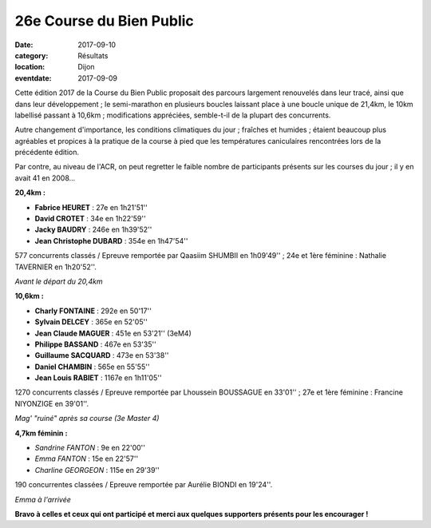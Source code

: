 26e Course du Bien Public
=========================

:date: 2017-09-10
:category: Résultats
:location: Dijon
:eventdate: 2017-09-09

Cette édition 2017 de la Course du Bien Public proposait des parcours largement renouvelés dans leur tracé, ainsi que dans leur développement ; le semi-marathon en plusieurs boucles laissant place à une boucle unique de 21,4km, le 10km labellisé passant à 10,6km ; modifications appréciées, semble-t-il de la plupart des concurrents.

Autre changement d'importance, les conditions climatiques du jour ; fraîches et humides ; étaient beaucoup plus agréables et propices à la pratique de la course à pied que les températures caniculaires rencontrées lors de la précédente édition.

Par contre, au niveau de l'ACR, on peut regretter le faible nombre de participants présents sur les courses du jour ; il y en avait 41 en 2008...

**20,4km :**

- **Fabrice HEURET** : 27e en 1h21'51''
- **David CROTET** : 34e en 1h22'59''
- **Jacky BAUDRY** : 246e en 1h39'52''
- **Jean Christophe DUBARD** : 354e en 1h47'54''

577 concurrents classés / Epreuve remportée par Qaasiim SHUMBII en 1h09'49'' ; 24e et 1ère féminine : Nathalie TAVERNIER en 1h20'52''.

.. image:: http://assets.acr-dijon.org/bp171.jpg

*Avant le départ du 20,4km*

**10,6km :**

- **Charly FONTAINE** : 292e en 50'17''
- **Sylvain DELCEY** : 365e en 52'05''
- **Jean Claude MAGUER** : 451e en 53'21'' (3eM4)
- **Philippe BASSAND** : 467e en 53'35''
- **Guillaume SACQUARD** : 473e en 53'38''
- **Daniel CHAMBIN** : 565e en 55'55''
- **Jean Louis RABIET** : 1167e en 1h11'05''

1270 concurrents classés / Epreuve remportée par Lhoussein BOUSSAGUE en 33'01'' ; 27e et 1ère féminine : Francine NIYONZIGE en 39'01''.

.. image:: http://assets.acr-dijon.org/bp172.jpg

*Mag' "ruiné" après sa course (3e Master 4)*

**4,7km féminin :**

- *Sandrine FANTON* : 9e en 22'00''
- *Emma FANTON* : 15e en 22'57''
- *Charline GEORGEON* : 115e en 29'39''

190 concurrentes classées / Epreuve remportée par Aurélie BIONDI en 19'24''.

.. image:: http://assets.acr-dijon.org/bp173.jpg

*Emma à l'arrivée*

**Bravo à celles et ceux qui ont participé et merci aux quelques supporters présents pour les encourager !**
